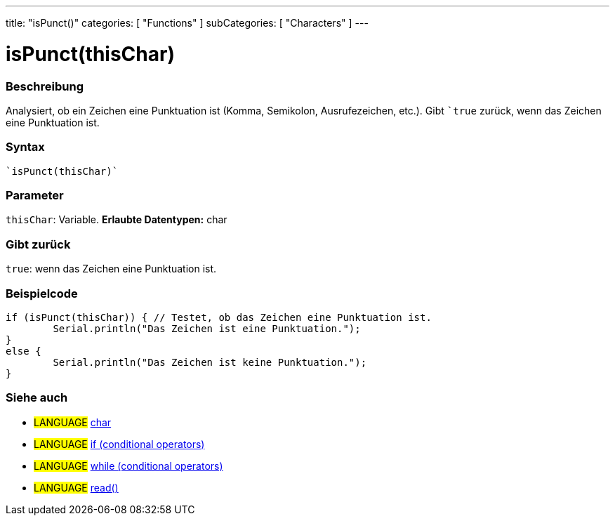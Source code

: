 ---
title: "isPunct()"
categories: [ "Functions" ]
subCategories: [ "Characters" ]
---





= isPunct(thisChar)


// OVERVIEW SECTION STARTS
[#overview]
--

[float]
=== Beschreibung
Analysiert, ob ein Zeichen eine Punktuation ist (Komma, Semikolon, Ausrufezeichen, etc.). Gibt ```true`` zurück, wenn das Zeichen eine Punktuation ist.
[%hardbreaks]


[float]
=== Syntax
[source,arduino]
----
`isPunct(thisChar)`
----

[float]
=== Parameter
`thisChar`: Variable. *Erlaubte Datentypen:* char

[float]
=== Gibt zurück
`true`: wenn das Zeichen eine Punktuation ist.
--
// OVERVIEW SECTION ENDS



// HOW TO USE SECTION STARTS
[#howtouse]
--

[float]
=== Beispielcode

[source,arduino]
----
if (isPunct(thisChar)) { // Testet, ob das Zeichen eine Punktuation ist.
	Serial.println("Das Zeichen ist eine Punktuation.");
}
else {
	Serial.println("Das Zeichen ist keine Punktuation.");
}

----

--
// HOW TO USE SECTION ENDS


// SEE ALSO SECTION
[#see_also]
--

[float]
=== Siehe auch

[role="language"]
* #LANGUAGE#  link:../../../variables/data-types/char[char]
* #LANGUAGE#  link:../../../structure/control-structure/if[if (conditional operators)]
* #LANGUAGE#  link:../../../structure/control-structure/while[while (conditional operators)]
* #LANGUAGE# link:../../communication/serial/read[read()]

--
// SEE ALSO SECTION ENDS
